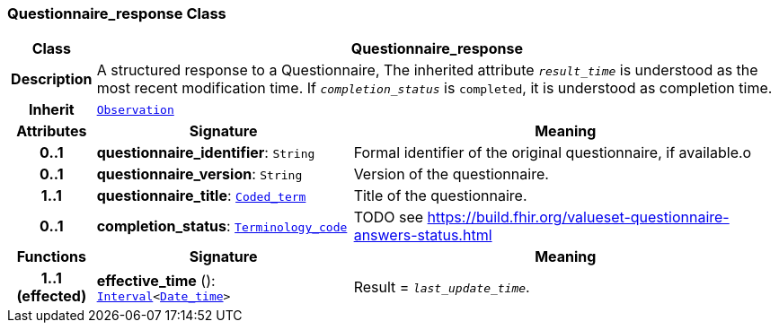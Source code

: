=== Questionnaire_response Class

[cols="^1,3,5"]
|===
h|*Class*
2+^h|*Questionnaire_response*

h|*Description*
2+a|A structured response to a Questionnaire, The inherited attribute `_result_time_` is understood as the most recent modification time. If `_completion_status_` is `completed`, it is understood as completion time.

h|*Inherit*
2+|`<<_observation_class,Observation>>`

h|*Attributes*
^h|*Signature*
^h|*Meaning*

h|*0..1*
|*questionnaire_identifier*: `String`
a|Formal identifier of the original questionnaire, if available.o

h|*0..1*
|*questionnaire_version*: `String`
a|Version of the questionnaire.

h|*1..1*
|*questionnaire_title*: `link:/releases/BASE/{base_release}/foundation_types.html#_coded_term_class[Coded_term^]`
a|Title of the questionnaire.

h|*0..1*
|*completion_status*: `link:/releases/BASE/{base_release}/foundation_types.html#_terminology_code_class[Terminology_code^]`
a|TODO see https://build.fhir.org/valueset-questionnaire-answers-status.html
h|*Functions*
^h|*Signature*
^h|*Meaning*

h|*1..1 +
(effected)*
|*effective_time* (): `link:/releases/BASE/{base_release}/foundation_types.html#_interval_class[Interval^]<link:/releases/BASE/{base_release}/foundation_types.html#_date_time_class[Date_time^]>`
a|Result = `_last_update_time_`.
|===
